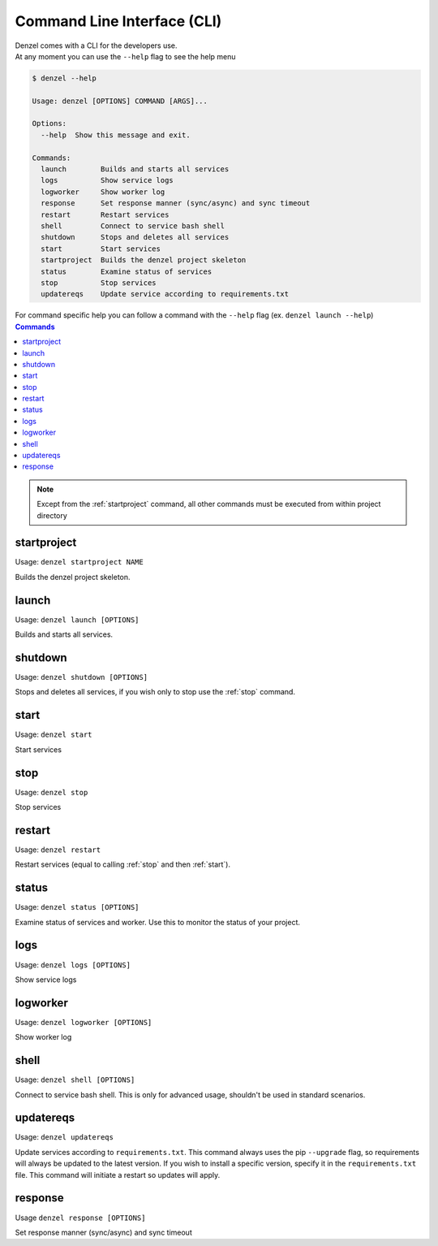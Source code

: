 Command Line Interface (CLI)
============================

| Denzel comes with a CLI for the developers use.
| At any moment you can use the ``--help`` flag to see the help menu

.. code-block:: bash

    $ denzel --help

    Usage: denzel [OPTIONS] COMMAND [ARGS]...

    Options:
      --help  Show this message and exit.

    Commands:
      launch        Builds and starts all services
      logs          Show service logs
      logworker     Show worker log
      response      Set response manner (sync/async) and sync timeout
      restart       Restart services
      shell         Connect to service bash shell
      shutdown      Stops and deletes all services
      start         Start services
      startproject  Builds the denzel project skeleton
      status        Examine status of services
      stop          Stop services
      updatereqs    Update service according to requirements.txt


| For command specific help you can follow a command with the ``--help`` flag (ex. ``denzel launch --help``)


.. contents:: Commands
    :local:

.. note::
    Except from the :ref:`startproject` command, all other commands must be executed from within project directory


.. _startproject:

------------
startproject
------------

Usage: ``denzel startproject NAME``

Builds the denzel project skeleton.

.. py:attribute:: NAME

    Name of the project

.. option:: --gpu|--no-gpu

    Support for NVIDIA GPU

    Default: ``--no-gpu``


.. _launch:

------
launch
------

Usage: ``denzel launch [OPTIONS]``

Builds and starts all services.

.. option:: --api-port <INTEGER>

    API endpoints port

    Default: ``8000``

.. option:: --monitor-port <INTEGER>

    Monitor UI port

    Default: ``5555``


.. _shutdown:

--------
shutdown
--------

Usage: ``denzel shutdown [OPTIONS]``

Stops and deletes all services, if you wish only to stop use the :ref:`stop` command.

.. option:: --purge|--no-purge

    Discard the docker images

    Default: ``--no-purge``


.. _start:

-----
start
-----

Usage: ``denzel start``

Start services


.. _stop:

----
stop
----

Usage: ``denzel stop``

Stop services


.. _restart:

-------
restart
-------

Usage: ``denzel restart``

Restart services (equal to calling :ref:`stop` and then :ref:`start`).


.. _status:

------
status
------

Usage: ``denzel status [OPTIONS]``

Examine status of services and worker. Use this to monitor the status of your project.

.. option:: --live|--no-live

    Live status view

    Default: ``--no-live``

.. _logs:

----
logs
----

Usage: ``denzel logs [OPTIONS]``

Show service logs

.. option:: --service [api|denzel|monitor|redis|all]

    Target service

    Default: ``all``

.. option:: --live|--no-live

    Follow logs output

    Default: ``--no-live``



.. _logworker:

---------
logworker
---------

Usage: ``denzel logworker [OPTIONS]``

Show worker log

.. option:: --live|--no-live

    Follow logs output

    Default: ``--no-live``


.. _shell:

-----
shell
-----

Usage: ``denzel shell [OPTIONS]``

Connect to service bash shell. This is only for advanced usage, shouldn't be used in standard scenarios.

.. option:: --service [api|denzel|monitor|redis]

    Target service

    Default: ``denzel``


.. _updatereqs:

----------
updatereqs
----------

Usage: ``denzel updatereqs``

Update services according to ``requirements.txt``. This command always uses the pip ``--upgrade`` flag, so requirements will always be updated to the latest version.
If you wish to install a specific version, specify it in the ``requirements.txt`` file. This command will initiate a restart so updates will apply.

.. _response:

--------
response
--------

Usage ``denzel response [OPTIONS]``

Set response manner (sync/async) and sync timeout

.. option:: --sync|--async

    Responses synchronicity  [required]

.. option:: --timeout

    Sync response timeout in seconds

    Default: ``5.0``
